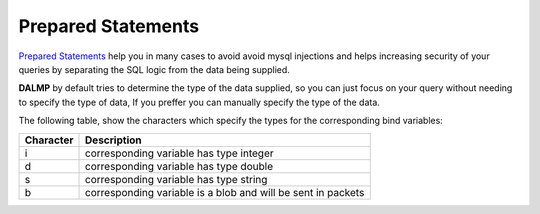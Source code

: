 Prepared Statements
===================

`Prepared Statements <http://en.wikipedia.org/wiki/Prepared_statement>`_ help
you in many cases to avoid avoid mysql injections and helps increasing security
of your queries by separating the SQL logic from the data being supplied.

**DALMP** by default tries to determine the type of the data supplied, so you can
just focus on your query without needing to specify the type of data, If you
preffer you can manually specify the type of the data.

The following table, show the characters which specify the types for the corresponding bind
variables:


+-----------+--------------------------------------------------------------+
| Character | Description                                                  |
+===========+==============================================================+
| i         | corresponding variable has type integer                      |
+-----------+--------------------------------------------------------------+
| d         | corresponding variable has type double                       |
+-----------+--------------------------------------------------------------+
| s         | corresponding variable has type string                       |
+-----------+--------------------------------------------------------------+
| b         | corresponding variable is a blob and will be sent in packets |
+-----------+--------------------------------------------------------------+